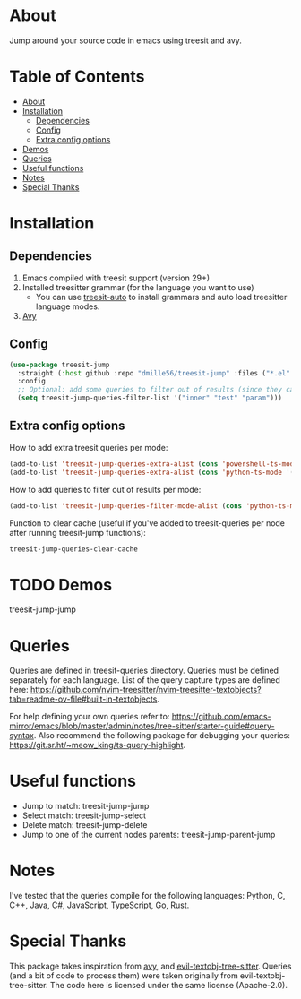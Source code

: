 * About
:PROPERTIES:
:CUSTOM_ID: about
:END:
Jump around your source code in emacs using treesit and avy.

* Table of Contents
:PROPERTIES:
:TOC:      :include all :ignore (this)
:END:
:CONTENTS:
- [[#about][About]]
- [[#installation][Installation]]
  - [[#dependencies][Dependencies]]
  - [[#config][Config]]
  - [[#extra-config-options][Extra config options]]
- [[#demos][Demos]]
- [[#queries][Queries]]
- [[#useful-functions][Useful functions]]
- [[#notes][Notes]]
- [[#special-thanks][Special Thanks]]
:END:

* Installation
:PROPERTIES:
:CUSTOM_ID: installation
:END:
** Dependencies
:PROPERTIES:
:CUSTOM_ID: dependencies
:END:
1. Emacs compiled with treesit support (version 29+)
2. Installed treesitter grammar (for the language you want to use)
   - You can use [[https://github.com/renzmann/treesit-auto][treesit-auto]] to install grammars and auto load treesitter language modes.
3. [[https://github.com/abo-abo/avy][Avy]] 
 
** Config
:PROPERTIES:
:CUSTOM_ID: config
:END:
#+BEGIN_SRC emacs-lisp
(use-package treesit-jump
  :straight (:host github :repo "dmille56/treesit-jump" :files ("*.el" "treesit-queries"))
  :config
  ;; Optional: add some queries to filter out of results (since they can be too cluttered sometimes)
  (setq treesit-jump-queries-filter-list '("inner" "test" "param")))
#+END_SRC

** Extra config options
:PROPERTIES:
:CUSTOM_ID: extra-config-options
:END:
How to add extra treesit queries per mode:
#+BEGIN_SRC emacs-lisp
(add-to-list 'treesit-jump-queries-extra-alist (cons 'powershell-ts-mode '("(flow_control_statement (_)) @flow")))
(add-to-list 'treesit-jump-queries-extra-alist (cons 'python-ts-mode '("(return_statement (_)) @return")))
#+END_SRC

How to add queries to filter out of results per mode:
#+BEGIN_SRC emacs-lisp
(add-to-list 'treesit-jump-queries-filter-mode-alist (cons 'python-ts-mode '("class")))
#+END_SRC

Function to clear cache (useful if you've added to treesit-queries per node after running treesit-jump functions):
#+BEGIN_SRC emacs-lisp
treesit-jump-queries-clear-cache
#+END_SRC

* TODO Demos
:PROPERTIES:
:CUSTOM_ID: demos
:END:

treesit-jump-jump
[[https://i.imgur.com/bYeCHwd.gif]]

* Queries
:PROPERTIES:
:CUSTOM_ID: queries
:END:

Queries are defined in treesit-queries directory.  Queries must be defined separately for each language.  List of the query capture types are defined here: [[https://github.com/nvim-treesitter/nvim-treesitter-textobjects?tab=readme-ov-file#built-in-textobjects]].

For help defining your own queries refer to: [[https://github.com/emacs-mirror/emacs/blob/master/admin/notes/tree-sitter/starter-guide#query-syntax]].  Also recommend the following package for debugging your queries: https://git.sr.ht/~meow_king/ts-query-highlight.

* Useful functions
:PROPERTIES:
:CUSTOM_ID: useful-functions
:END:
- Jump to match: treesit-jump-jump
- Select match: treesit-jump-select
- Delete match: treesit-jump-delete
- Jump to one of the current nodes parents: treesit-jump-parent-jump

* Notes
:PROPERTIES:
:CUSTOM_ID: notes
:END:
I've tested that the queries compile for the following languages: Python, C, C++, Java, C#, JavaScript, TypeScript, Go, Rust.

* Special Thanks
:PROPERTIES:
:CUSTOM_ID: special-thanks
:END:
This package takes inspiration from [[https://github.com/abo-abo/avy][avy]], and [[https://github.com/meain/evil-textobj-tree-sitter][evil-textobj-tree-sitter]].  Queries (and a bit of code to process them) were taken originally from evil-textobj-tree-sitter.  The code here is licensed under the same license (Apache-2.0). 

